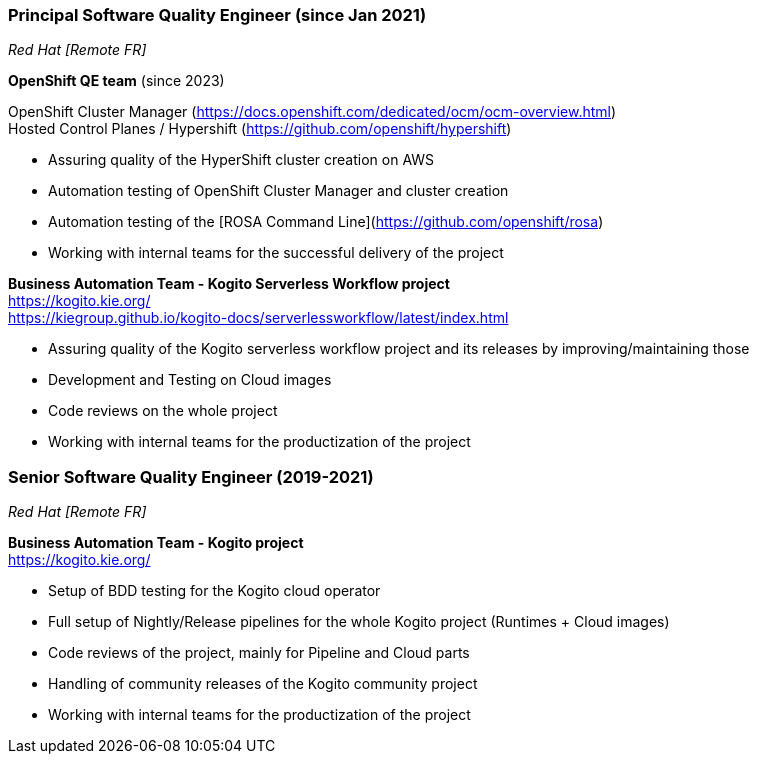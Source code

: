 === Principal Software Quality Engineer (since Jan 2021)
[small]_Red Hat [Remote FR]_

**OpenShift QE team** (since 2023) +

OpenShift Cluster Manager (https://docs.openshift.com/dedicated/ocm/ocm-overview.html) +
Hosted Control Planes / Hypershift (https://github.com/openshift/hypershift)

* Assuring quality of the HyperShift cluster creation on AWS
* Automation testing of OpenShift Cluster Manager and cluster creation
* Automation testing of the [ROSA Command Line](https://github.com/openshift/rosa)
* Working with internal teams for the successful delivery of the project

**Business Automation Team - Kogito Serverless Workflow project** +
https://kogito.kie.org/ +
https://kiegroup.github.io/kogito-docs/serverlessworkflow/latest/index.html

* Assuring quality of the Kogito serverless workflow project and its releases by improving/maintaining those
* Development and Testing on Cloud images
* Code reviews on the whole project
* Working with internal teams for the productization of the project

=== Senior Software Quality Engineer (2019-2021)
[small]_Red Hat [Remote FR]_

**Business Automation Team - Kogito project** +
https://kogito.kie.org/

* Setup of BDD testing for the Kogito cloud operator
* Full setup of Nightly/Release pipelines for the whole Kogito project (Runtimes + Cloud images)
* Code reviews of the project, mainly for Pipeline and Cloud parts
* Handling of community releases of the Kogito community project
* Working with internal teams for the productization of the project